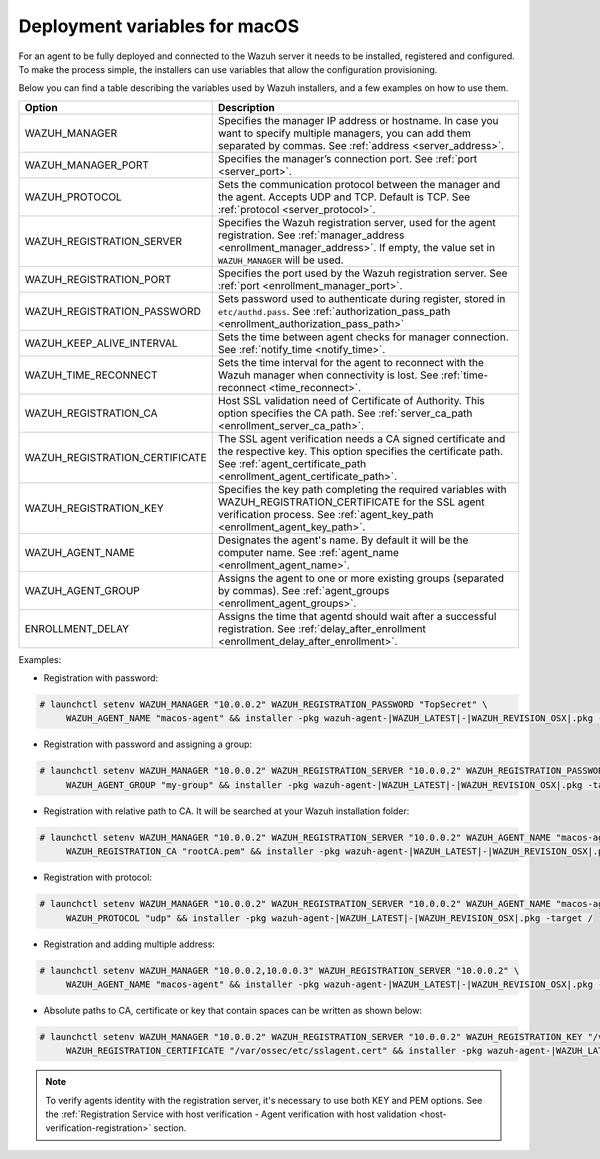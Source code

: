 .. Copyright (C) 2022 Wazuh, Inc.

.. meta::
  :description: Learn about the variables that facilitate the deployment of the Wazuh agent on macOS in this section of our documentation.
  
.. _deployment_variables_macos:

Deployment variables for macOS
==============================

For an agent to be fully deployed and connected to the Wazuh server it needs to be installed, registered and configured. To make the process simple, the installers can use variables that allow the configuration provisioning.

Below you can find a table describing the variables used by Wazuh installers, and a few examples on how to use them.


+----------------------------------+------------------------------------------------------------------------------------------------------------------------------------------------------------------------------------------------------+
| Option                           | Description                                                                                                                                                                                          |
+==================================+======================================================================================================================================================================================================+
|   WAZUH_MANAGER                  |  Specifies the manager IP address or hostname. In case you want to specify multiple managers, you can add them separated by commas. See :ref:`address <server_address>`.                             |
+----------------------------------+------------------------------------------------------------------------------------------------------------------------------------------------------------------------------------------------------+
|   WAZUH_MANAGER_PORT             |  Specifies the manager’s connection port. See :ref:`port <server_port>`.                                                                                                                             |
+----------------------------------+------------------------------------------------------------------------------------------------------------------------------------------------------------------------------------------------------+
|   WAZUH_PROTOCOL                 |  Sets the communication protocol between the manager and the agent. Accepts UDP and TCP. Default is TCP. See :ref:`protocol <server_protocol>`.                                                      |
+----------------------------------+------------------------------------------------------------------------------------------------------------------------------------------------------------------------------------------------------+
|   WAZUH_REGISTRATION_SERVER      |  Specifies the Wazuh registration server, used for the agent registration. See :ref:`manager_address <enrollment_manager_address>`. If empty, the value set in ``WAZUH_MANAGER`` will be used.       |
+----------------------------------+------------------------------------------------------------------------------------------------------------------------------------------------------------------------------------------------------+
|   WAZUH_REGISTRATION_PORT        |  Specifies the port used by the Wazuh registration server. See :ref:`port <enrollment_manager_port>`.                                                                                                |
+----------------------------------+------------------------------------------------------------------------------------------------------------------------------------------------------------------------------------------------------+
|   WAZUH_REGISTRATION_PASSWORD    |  Sets password used to authenticate during register, stored in ``etc/authd.pass``. See :ref:`authorization_pass_path <enrollment_authorization_pass_path>`                                           |
+----------------------------------+------------------------------------------------------------------------------------------------------------------------------------------------------------------------------------------------------+
|   WAZUH_KEEP_ALIVE_INTERVAL      |  Sets the time between agent checks for manager connection. See :ref:`notify_time <notify_time>`.                                                                                                    |
+----------------------------------+------------------------------------------------------------------------------------------------------------------------------------------------------------------------------------------------------+
|   WAZUH_TIME_RECONNECT           |  Sets the time interval for the agent to reconnect with the Wazuh manager when connectivity is lost. See :ref:`time-reconnect  <time_reconnect>`.                                                    |
+----------------------------------+------------------------------------------------------------------------------------------------------------------------------------------------------------------------------------------------------+
|   WAZUH_REGISTRATION_CA          |  Host SSL validation need of Certificate of Authority. This option specifies the CA path. See :ref:`server_ca_path <enrollment_server_ca_path>`.                                                     |
+----------------------------------+------------------------------------------------------------------------------------------------------------------------------------------------------------------------------------------------------+
|   WAZUH_REGISTRATION_CERTIFICATE |  The SSL agent verification needs a CA signed certificate and the respective key. This option specifies the certificate path. See :ref:`agent_certificate_path <enrollment_agent_certificate_path>`. |
+----------------------------------+------------------------------------------------------------------------------------------------------------------------------------------------------------------------------------------------------+
|   WAZUH_REGISTRATION_KEY         |  Specifies the key path completing the required variables with WAZUH_REGISTRATION_CERTIFICATE for the SSL agent verification process. See :ref:`agent_key_path <enrollment_agent_key_path>`.         |
+----------------------------------+------------------------------------------------------------------------------------------------------------------------------------------------------------------------------------------------------+
|   WAZUH_AGENT_NAME               |  Designates the agent's name. By default it will be the computer name. See :ref:`agent_name <enrollment_agent_name>`.                                                                                |
+----------------------------------+------------------------------------------------------------------------------------------------------------------------------------------------------------------------------------------------------+
|   WAZUH_AGENT_GROUP              |  Assigns the agent to one or more existing groups (separated by commas). See :ref:`agent_groups <enrollment_agent_groups>`.                                                                          |
+----------------------------------+------------------------------------------------------------------------------------------------------------------------------------------------------------------------------------------------------+
|   ENROLLMENT_DELAY               |  Assigns the time that agentd should wait after a successful registration. See :ref:`delay_after_enrollment <enrollment_delay_after_enrollment>`.                                                    |
+----------------------------------+------------------------------------------------------------------------------------------------------------------------------------------------------------------------------------------------------+

Examples:

* Registration with password:

.. code-block:: console

     # launchctl setenv WAZUH_MANAGER "10.0.0.2" WAZUH_REGISTRATION_PASSWORD "TopSecret" \
          WAZUH_AGENT_NAME "macos-agent" && installer -pkg wazuh-agent-|WAZUH_LATEST|-|WAZUH_REVISION_OSX|.pkg -target /

* Registration with password and assigning a group:

.. code-block:: console

     # launchctl setenv WAZUH_MANAGER "10.0.0.2" WAZUH_REGISTRATION_SERVER "10.0.0.2" WAZUH_REGISTRATION_PASSWORD "TopSecret" \
          WAZUH_AGENT_GROUP "my-group" && installer -pkg wazuh-agent-|WAZUH_LATEST|-|WAZUH_REVISION_OSX|.pkg -target /

* Registration with relative path to CA. It will be searched at your Wazuh installation folder:

.. code-block:: console

     # launchctl setenv WAZUH_MANAGER "10.0.0.2" WAZUH_REGISTRATION_SERVER "10.0.0.2" WAZUH_AGENT_NAME "macos-agent" \
          WAZUH_REGISTRATION_CA "rootCA.pem" && installer -pkg wazuh-agent-|WAZUH_LATEST|-|WAZUH_REVISION_OSX|.pkg -target /

* Registration with protocol:

.. code-block:: console

     # launchctl setenv WAZUH_MANAGER "10.0.0.2" WAZUH_REGISTRATION_SERVER "10.0.0.2" WAZUH_AGENT_NAME "macos-agent" \
          WAZUH_PROTOCOL "udp" && installer -pkg wazuh-agent-|WAZUH_LATEST|-|WAZUH_REVISION_OSX|.pkg -target /

* Registration and adding multiple address:

.. code-block:: console

     # launchctl setenv WAZUH_MANAGER "10.0.0.2,10.0.0.3" WAZUH_REGISTRATION_SERVER "10.0.0.2" \
          WAZUH_AGENT_NAME "macos-agent" && installer -pkg wazuh-agent-|WAZUH_LATEST|-|WAZUH_REVISION_OSX|.pkg -target /

* Absolute paths to CA, certificate or key that contain spaces can be written as shown below:

.. code-block:: console

     # launchctl setenv WAZUH_MANAGER "10.0.0.2" WAZUH_REGISTRATION_SERVER "10.0.0.2" WAZUH_REGISTRATION_KEY "/var/ossec/etc/sslagent.key" \
          WAZUH_REGISTRATION_CERTIFICATE "/var/ossec/etc/sslagent.cert" && installer -pkg wazuh-agent-|WAZUH_LATEST|-|WAZUH_REVISION_OSX|.pkg -target /

.. note:: To verify agents identity with the registration server, it's necessary to use both KEY and PEM options. See the :ref:`Registration Service with host verification - Agent verification with host validation <host-verification-registration>` section.
